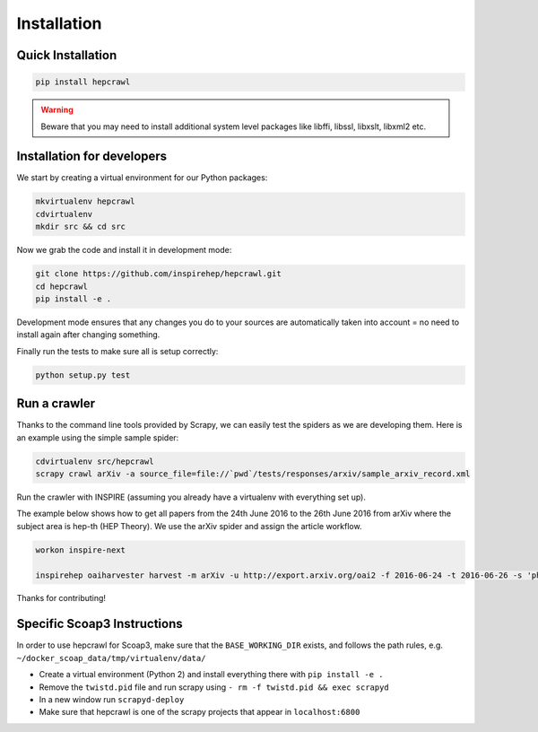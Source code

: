 ..
    This file is part of hepcrawl.
    Copyright (C) 2015, 2016 CERN.

    hepcrawl is a free software; you can redistribute it and/or modify it
    under the terms of the Revised BSD License; see LICENSE file for
    more details.

Installation
============


Quick Installation
------------------


.. code-block:: console

    pip install hepcrawl


.. warning::

    Beware that you may need to install additional system level packages like libffi, libssl, libxslt, libxml2 etc.


Installation for developers
---------------------------

We start by creating a virtual environment for our Python packages:

.. code-block:: console

    mkvirtualenv hepcrawl
    cdvirtualenv
    mkdir src && cd src


Now we grab the code and install it in development mode:

.. code-block:: console

    git clone https://github.com/inspirehep/hepcrawl.git
    cd hepcrawl
    pip install -e .


Development mode ensures that any changes you do to your sources are automatically
taken into account = no need to install again after changing something.

Finally run the tests to make sure all is setup correctly:

.. code-block:: console

    python setup.py test


Run a crawler
-------------

Thanks to the command line tools provided by Scrapy, we can easily test the
spiders as we are developing them. Here is an example using the simple sample
spider:

.. code-block:: console

    cdvirtualenv src/hepcrawl
    scrapy crawl arXiv -a source_file=file://`pwd`/tests/responses/arxiv/sample_arxiv_record.xml


Run the crawler with INSPIRE (assuming you already have a virtualenv with everything set up).

The example below shows how to get all papers from the 24th June 2016 to the 26th June 2016 
from arXiv where the subject area is hep-th (HEP Theory). We use the arXiv spider and assign the
article workflow.

.. code-block:: console
    
    workon inspire-next
    
    inspirehep oaiharvester harvest -m arXiv -u http://export.arxiv.org/oai2 -f 2016-06-24 -t 2016-06-26 -s 'physics:hep-th' -a 'spider=arXiv' -a 'workflow=article'
    
Thanks for contributing!


Specific Scoap3 Instructions
----------------------------

In order to use hepcrawl for Scoap3, make sure that the ``BASE_WORKING_DIR`` exists,
and follows the path rules, e.g. ``~/docker_scoap_data/tmp/virtualenv/data/``

* Create a virtual environment (Python 2) and install everything there with ``pip install -e .``
* Remove the ``twistd.pid`` file and run scrapy using ``- rm -f twistd.pid && exec scrapyd``
* In a new window run ``scrapyd-deploy``
* Make sure that hepcrawl is one of the scrapy projects that appear in ``localhost:6800``
